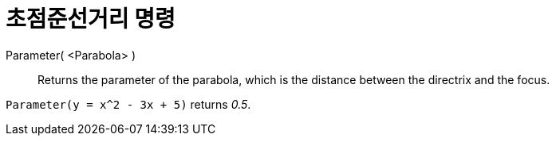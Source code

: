 = 초점준선거리 명령
:page-en: commands/Parameter
ifdef::env-github[:imagesdir: /ko/modules/ROOT/assets/images]

Parameter( <Parabola> )::
  Returns the parameter of the parabola, which is the distance between the directrix and the focus.

[EXAMPLE]
====

`++Parameter(y = x^2 - 3x + 5)++` returns _0.5_.

====
